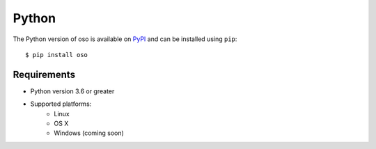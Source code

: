 ======
Python
======

The Python version of oso is available on `PyPI`_ and can be installed using
``pip``::

    $ pip install oso

Requirements
------------

- Python version 3.6 or greater
- Supported platforms:
    - Linux
    - OS X
    - Windows (coming soon)

.. _PyPI: https://pypi.org/project/oso/

